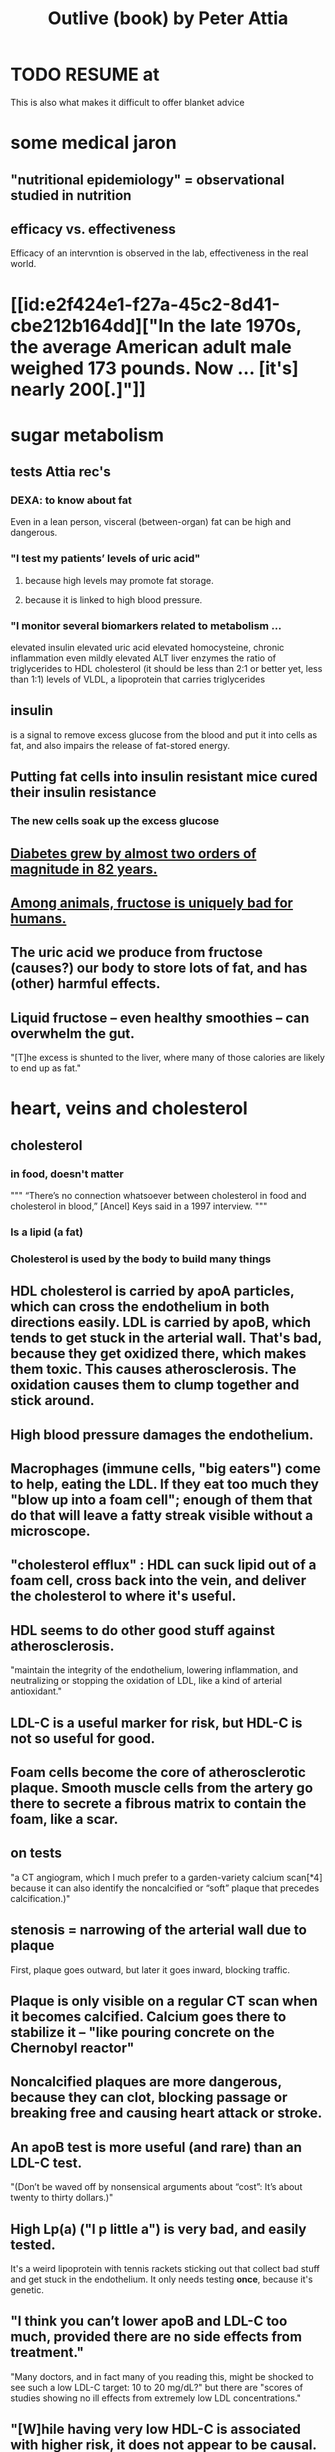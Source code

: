 :PROPERTIES:
:ID:       4caa77ca-9934-413c-a0e3-d98af96a837d
:ROAM_ALIASES: "Attia's Outlive (book)"
:END:
#+title: Outlive (book) by Peter Attia
* TODO RESUME at
  This is also what makes it difficult to offer blanket advice
* some medical jaron
** "nutritional epidemiology" = observational studied in nutrition
** efficacy vs. effectiveness
   Efficacy of an intervntion is observed in the lab,
   effectiveness in the real world.
* [[id:e2f424e1-f27a-45c2-8d41-cbe212b164dd]["In the late 1970s, the average American adult male weighed 173 pounds. Now ... [it's] nearly 200[.]"]]
* sugar metabolism
** tests Attia rec's
*** DEXA: to know about fat
    Even in a lean person, visceral (between-organ)
    fat can be high and dangerous.
*** "I test my patients’ levels of uric acid"
**** because high levels may promote fat storage.
**** because it is linked to high blood pressure.
*** "I monitor several biomarkers related to metabolism ...
    elevated insulin
    elevated uric acid
    elevated homocysteine,
    chronic inflammation
    even mildly elevated ALT liver enzymes
    the ratio of triglycerides to HDL cholesterol (it should be less than 2:1 or better yet, less than 1:1)
    levels of VLDL, a lipoprotein that carries triglycerides
** insulin
   is a signal to remove excess glucose from the blood
   and put it into cells as fat,
   and also impairs the release of fat-stored energy.
** Putting fat cells into insulin resistant mice cured their insulin resistance
*** The new cells soak up the excess glucose
** [[id:dcf53cef-1bb8-4fe0-a995-02fcabc137d2][Diabetes grew by almost two orders of magnitude in 82 years.]]
** [[id:17d80aa8-0cbf-4d6d-b923-ec9e19257231][Among animals, fructose is uniquely bad for humans.]]
** The uric acid we produce from fructose (causes?) our body to store lots of fat, and has (other) harmful effects.
** Liquid fructose -- even healthy smoothies -- can overwhelm the gut.
   "[T]he excess is shunted to the liver, where many of those calories are likely to end up as fat."
* heart, veins and cholesterol
** cholesterol
*** in food, doesn't matter
    """
    “There’s no connection whatsoever between cholesterol in food and cholesterol in blood,” [Ancel] Keys said in a 1997 interview.
    """
*** Is a lipid (a fat)
*** Cholesterol is used by the body to build many things
** HDL cholesterol is carried by apoA particles, which can cross the endothelium in both directions easily. LDL is carried by apoB, which tends to get stuck in the arterial wall. That's bad, because they get oxidized there, which makes them toxic. This causes atherosclerosis. The oxidation causes them to clump together and stick around.
** High blood pressure damages the endothelium.
** Macrophages (immune cells, "big eaters") come to help, eating the LDL. If they eat too much they "blow up into a foam cell"; enough of them that do that will leave a fatty streak visible without a microscope.
** "cholesterol efflux" : HDL can suck lipid out of a foam cell, cross back into the vein, and deliver the cholesterol to where it's useful.
** HDL seems to do other good stuff against atherosclerosis.
   "maintain the integrity of the endothelium, lowering inflammation, and neutralizing or stopping the oxidation of LDL, like a kind of arterial antioxidant."
** LDL-C is a useful marker for risk, but HDL-C is not so useful for good.
** Foam cells become the core of atherosclerotic plaque. Smooth muscle cells from the artery go there to secrete a fibrous matrix to contain the foam, like a scar.
** on tests
   "a CT angiogram, which I much prefer to a garden-variety calcium scan[*4] because it can also identify the noncalcified or “soft” plaque that precedes calcification.)"
** stenosis = narrowing of the arterial wall due to plaque
   First, plaque goes outward, but later it goes inward, blocking traffic.
** Plaque is only visible on a regular CT scan when it becomes calcified. Calcium goes there to stabilize it -- "like pouring concrete on the Chernobyl reactor"
** Noncalcified plaques are more dangerous, because they can clot, blocking passage or breaking free and causing heart attack or stroke.
** An apoB test is more useful (and rare) than an LDL-C test.
   "(Don’t be waved off by nonsensical arguments about “cost”: It’s about twenty to thirty dollars.)"
** High Lp(a) ("l p little a") is very bad, and easily tested.
   It's a weird lipoprotein with tennis rackets sticking out that collect bad stuff and get stuck in the endothelium.
   It only needs testing *once*, because it's genetic.
** "I think you can’t lower apoB and LDL-C too much, provided there are no side effects from treatment."
   "Many doctors, and in fact many of you reading this, might be shocked to see such a low LDL-C target: 10 to 20 mg/dL?"
   but there are "scores of studies showing no ill effects from extremely low LDL concentrations."
** "[W]hile having very low HDL-C is associated with higher risk, it does not appear to be causal. This is why drugs aimed at raising HDL-C have generally failed to reduce risk and events in clinical trials."
** Keto is chancey.
   "In my clinical experience, about a third to half of people who consume high amounts of saturated fats (which sometimes goes hand in hand with a ketogenic diet) will experience a dramatic increase in apoB particles" which is bad.
** cholesterol drugs
*** what they all do
    serial
**** "are typically thought of as “cholesterol-lowering” medications, but I think we are better served to think about them in terms of increasing apoB clearance, enhancing the body’s ability to get apoBs out of circulation. That’s really our goal."
**** "Mostly this is done by amplifying the activity of LDL receptors (LDLR) in the liver, which absorb cholesterol from the bloodstream."
*** statins
    "inhibit cholesterol synthesis, prompting the liver to increase the expression of LDLR, taking more LDL out of circulation."
**** TODO why would inhibiting cholesterol synthesis prompt the liver to make more LDLR?
*** which he prefers
**** a statin or something like it
     serial
     "I tend to start with rosuvastatin (Crestor) and only pivot from that if there is some negative effect from the drug (e.g., a symptom or biomarker)."
     Barring that, "I like to use bempedoic acid (Nexletol)", which is newer.
**** and pairing with that
     or both?
***** either Ezetimibe
      "Ezetimibe pairs very well with statins because statins, which block cholesterol synthesis, tend to cause the body to reflexively increase cholesterol reabsorption in the gut—exactly the thing that ezetimibe so effectively prevents."
***** or a PCSK9 inhibitor
      "statins plus PCSK9 inhibitors is the most powerful pharmacological tool that we have against apoB. Alas, statins do not reduce Lp(a), but PCSK9 inhibitors do in most patients,"
**** and for triglycerides
***** "dietary interventions are aimed at reducing triglycerides, but in cases where nutritional changes are insufficient, and in cases where genetics render dietary interventions useless, fibrates are the drug of choice."
***** "Ethyl eicosapentaenoic acid (Vascepa)" also works
** "Nearly all adults are coping with some degree of vascular damage, no matter how young and vital they may seem, or how pristine their arteries appear on scans."
** "When we say LDL or HDL, we are typically referring to a type of particle; when we say LDL-C or HDL-C, we are talking about a laboratory measurement of the concentration of cholesterol within those particles."
** Why the CT angiogram is worth it
   "While the CT angiogram costs a bit more, requires IV dye, and exposes the patient to slightly more radiation, I struggle to find credible arguments against its use. Approximately 15 percent of people who have a normal calcium score (0) are still found to have soft plaque or even small calcifications on CT angiograms, and as many as 2 to 3 percent of people with a zero calcium score are found on CT angiogram to have high-risk plaques."
* cells and cancer
** screen early
** “liquid biopsies"
   "can detect trace amounts of cancer-cell DNA via a simple blood test."
   "cell-free DNA"
** how cancer cells differ from ordinary ones
*** they don't stop growing
    "cancer cells don’t grow faster than their noncancerous counterparts; they just don’t stop growing when they are supposed to"
*** they metastasize
    going to where they shouldn't be
*** they use glucose up to 40 times faster
    :PROPERTIES:
    :ID:       4f4f837c-0299-46d1-9a43-882e7599de59
    :END:
    and they use it to create energy anaerobically ("anaerobic glycolisis") which is inefficient -- yielding only 2 ATP molecules instead of 36 -- and appears unnecessary since there is plenty of oxygen available to them. But it produces lots of other molecules, whereas aerobic glycolisis only produces ATP, and because cancer has to build new cells, those other byproducts may be the point.
** chemo & collateral damage
*** some of the earliest chemotherapy agents, some of which are still in use ... attack the replicative cycle of cells, and because cancer cells are rapidly dividing, the chemo agents harm them more severely than normal cells. But many important noncancerous cells are also dividing frequently, such as those in the lining of the mouth and gut, the hair follicles, and the nails,
** Metabolic diseases are correlated with cancer.
*** This is likely related to [[id:4f4f837c-0299-46d1-9a43-882e7599de59][cancer's metabolism]].
*** Non-subcutaneous fat is a big cancer risk.
    Dying fat cells secrete inflammatory cytokines,
    which damage DNA. Many other pathways too.
*** Insulin enables cancer to grow faster.
** Muscle doesn't get cancer.
** Caloric restriction
*** is effective in mice.
    Those mice died of cancer at "far lower rates".
*** Fasting improves chemo targeting.
    "fasting, or a fasting-like diet, increases the ability of normal cells to resist chemotherapy, while rendering cancer cells more vulnerable to the treatment."
*** "This flies in the face of traditional" cancer treatment
    "which is to try to get patients on chemotherapy to eat as much as they can tolerate, typically in the form of high-calorie and even high-sugar diets. The American Cancer Society suggests using ice cream “as a topping on cake.”
** immunotherapy
*** one kind
    "taking T cells from a patient’s blood, then using genetic engineering to add antigen receptors that were specifically targeted to the patient’s tumors."
*** another: "checkpoint inhibitors"
    "Instead of activating T cells to go kill the cancer, the checkpoint inhibitors help make the cancer visible to the immune system."
*** when immunotherapy works, "it really works"
    "Between 80 and 90 percent of so-called complete responders to immunotherapy remain disease-free fifteen years out. This is extraordinary—far better than the short-term, five-year time horizon at which we typically declare victory in conventional cancer treatment."
** early detection
*** why
    "The ten-year survival rate for patients with metastatic cancer is virtually the same now as it was fifty years ago: zero."
*** only five kinds of cancer have agreed-on screening methods
    "Out of dozens of different types of cancers, we have agreed-upon, reliable screening methods for only five: lung (for smokers), breast, prostate, colorectal, and cervical."
*** False negatives => use multiple kinds of tests.
*** "blood testing for PSA, prostate-specific antigen, in men"
**** use multiple kinds of test
     [not just the level, but also] "PSA velocity (the speed at which PSA has been changing over time), PSA density (PSA value normalized to the volume of the prostate gland), and free PSA (comparing the amount of PSA that is bound versus unbound to carrier proteins in the blood)."
*** Recommends colonoscopy every 2-3 years.
    The AMA recommends 10.
    But they can appear in as little as 6 to 24 months after a normal colonoscopy, and they are unusually easy to treat if caught fast, and are exceptionally deadly -- third out of all cancers, just after lung and breast/prostate for men/women.
*** ask the doctor before getting a colonoscopy
    "ask what your endoscopist’s adenoma detection rate (ADR) is. The ADR is the proportion of individuals undergoing a colonoscopy who have one or more adenomas (or colon polyps) detected. The benchmarks for ADR are greater than 30% in men and greater than 20% in women. You should also ask your endoscopist how many perforations he or she has caused, specifically, as well as any other serious complications, like major intestinal bleeding episodes (in a routine screening setting). Another question you should ask is what is your endoscopist’s withdrawal time, defined as the amount of time spent viewing as the colonoscope is withdrawn during a colonoscopy. A longer withdrawal time suggests a more thorough inspection. A 6-minute withdrawal time is currently the standard of care.”
* TODO Alzheimer's, chapter 9
* exercise
** TODO "long, steady endurance training in zone 2"
** "Typically, someone working at a lower relative intensity will be burning more fat, while at higher intensities they would rely more on glucose"
** Glucose can be used many ways, but fat can only be converted to energy in mitochondria.
** "ability to use both fuels, fat and glucose, is called “metabolic flexibility,”"
** "in zone 2, most of the work is being done by our type 1, or “slow-twitch,” muscle fibers"
   which are dense with mitochondria
** Typically, for patients who are new to exercising, we introduce VO2 max training after about five or six months of steady zone 2 work.
** Someone just starting the zone 2 training will benefit enormously from 2:30 minute sessions per week.
** Having more mitochondria increases the body's ability to store energy in muscle, which is better than keeping it in other places like fat or the bloodstream
** fast twitch are more forceful and less efficient, and make more lactate
** "Lactate itself is not bad"
   [T]"rained athletes are able to recycle it as a type of fuel. The problem is that lactate becomes lactic acid when paired with hydrogen ions, which is what causes that acute burning you feel in your muscles[*1] during a hard effort."
** One can define zone 2 in terms of lactate.
   "San Millán describes zone 2 as the maximum level of effort that we can maintain without accumulating lactate."
** TODO ? Lactate monitors are commercially available.
*** the zone 2 lactate goal
    "is to keep lactate levels constant, ideally between 1.7 and 2.0 millimoles"
** VO2 max training
*** once per week is enough
*** timing
    Go 4 (actually anywhere from 3 to 8)
    minutes as fast as is possible.
    Then 4 minutes at an easy pace,
    to get pulse "below 100".
    Repeat that 4 to 6 times.
*** "make sure that you get as close to fully recovered as possible before beginning the next set"
** strength training
*** "it is very difficult to put on muscle mass later in life."
*** "Strength training, especially with heavy weights, stimulates the growth of bone—more than impact sports such as running"
*** Carrying exercises are good.
    Rucking = hiking with a heavy backpack.
    "(A good goal is to be able to carry one-quarter to one-third of your body weight once you develop enough strength and stamina.[)]"
*** "Attention to both concentric and eccentric loading for all movements, meaning when our muscles are shortening (concentric) and when they are lengthening (eccentric)."
    "You don’t need to do this for every rep of every set. Sometimes you just want to focus on moving the weight quickly or moving a heavier load, but make sure at some point in each workout that you are taking the time to cue the eccentric phase of your lifts."
*** "Pulling motions, at all angles from overhead to in front of you, which also requires grip strength (e.g., pull-ups and rows)."
*** "Hip-hinging movements, such as the deadlift and squat, but also step-ups, hip-thrusters, and countless single-leg variants of exercises that strengthen the legs, glutes, and lower back."
*** "One of the standards we ask of our male patients is that they can carry half their body weight in each hand (so full body weight in total) for at least one minute"
*** farmer's carry form
    "The most important tip is to keep your shoulder blades down and back, not pulled up or hunched forward."
*** two-minute dead-hang
*** "tepping onto and off an eighteen-inch block and taking three full seconds to reach the ground (a forward step down, like descending a very tall step)."
* ch 13 : stability
** refs | followup
*** DNS
    www.rehabps.com
*** Postural Restoration Institute
    www.posturalrestoration.com
*** toe yoga and other videos
    :PROPERTIES:
    :ID:       173843e9-c799-4b07-a3ea-9ab61bb0c4e9
    :END:
    www.peterattiamd.com/​outlive/​videos
** "Joint injuries" usually result from "an energy leak".
** try lifting barefoot
** toe yoga
   Manipulate each toe individually.
   [[id:173843e9-c799-4b07-a3ea-9ab61bb0c4e9][There are videos]].
** Cat/Cow
   Inhale on Cow, exhale on Cat.
   Start both motions from the hips, to the neck.
   Feel each vertebra.
** Shoulders should be up and back when under load.
   "Keeping your arms at your sides, raise your shoulder blades, and then squeeze them back and together; this is retraction, which is where we want them to be when under load."
** Take video selfies in the gym. Watch them later.
** TODO What is an agility ladder?
** TODO What are shoulder subluxion (if that's a word) and the labrum?
   "Each time the shoulder joint is subluxed it gnaws away at the labrum and increases the odds for further shoulder instability and pain."
** TODO ? use toe-spacers
   "If you really want to go all in on toe yoga, get a set of “toe spacers,” which help restore the toes to a more natural, spread position, particularly in people with bunions or other shoe-related issues. I wear these things around the house a lot."
* nutrition
** casts ~ bones :: weird diets ~ nutrition
   "Wearing a cast on a broken bone will allow it to heal. Wearing a cast on a perfectly normal arm will cause it to atrophy. While this example is obvious, it’s amazing how many people fail to translate it to nutrition. It seems quite clear that a nutritional intervention aimed at correcting a serious problem (e.g., highly restricted diets, even fasting, to treat obesity, NAFLD, and type 2 diabetes) might be different from a nutritional plan calibrated to maintain good health (e.g., balanced diets in metabolically healthy people)."
** nuts and olive oils might be as effective as statins
   Result of the PREDIMED experiment in Spain, which was halted prematurely in 2013 due to the dramatic effect.
   The main problem Attia sees in the study is "performance bias": that the treatment group saw doctors more (to receive olive oil or nuts), which may have changed their behavior.
** frontload carbs in the day
   :PROPERTIES:
   :ID:       4de4c0d1-e619-4a5d-b33c-e123693f07ce
   :END:
   "everyone tends to be more insulin sensitive in the morning than in the evening, so it makes sense to front-load our carb consumption earlier in the day."
** sleep interacts with glucose processing
   "even one night of horrible sleep cripples our ability to dispose of glucose the next day."
** TODO ? rice is not so great?
   "Rice and oatmeal are surprisingly glycemic (meaning they cause a sharp rise in glucose levels), despite not being particularly refined; more surprising is that brown rice is only slightly less glycemic than long-grain white rice."
** glucose spikes during exercise are normal
   "Timing, duration, and intensity of exercise matter a lot. In general, aerobic exercise seems most efficacious at removing glucose from circulation, while high-intensity exercise and strength training tend to increase glucose transiently, because the liver is sending more glucose into the circulation to fuel the muscles. Don’t be alarmed by glucose spikes when you are exercising."
** "protein is not a primary source of energy"
   This makes it "Unlike carbs and fat".
   "If you consume more protein than you can synthesize into lean mass, you will simply excrete the excess in your urine as urea."
** "he data suggest that for active people with normal kidney function, one gram per pound of body weight per day (or 2.2 g/kg/day)"
  "The literature suggests that the ideal way to achieve this is by consuming four servings of protein per day, each at ~0.25 g/lb of body weight."
  "Most people don’t need to worry about consuming too much protein. It would require an overwhelming effort"
** plant protein is harder to get right
   (for details search for the phrase "plant protein" in the book)
** fats
*** are fuel (like carbs) *and* building blocks (like protein)
    but they build different stuff
*** fat + protein can achieve the lion's share of satiety
*** kinds of fat
**** SFA (saturated)
**** MFA (monounsaturated)
**** PUFA (polyunsaturated
***** omega 3
****** marine (EPA, DHA)
****** nonmarine (ALA)
***** omega 6
*** all foods that contain fats typically contain all three categories of fat: PUFA, MUFA, and SFA
*** the usual behavioral implications
    [after some chemistry] "Putting all these changes into practice typically means eating more olive oil and avocados and nuts, cutting back on (but not necessarily eliminating) things like butter and lard, and reducing the omega-6-rich corn, soybean, and sunflower oils—while also looking for ways to increase high-omega-3 marine PUFAs from sources such as salmon and anchovies."
*** MUFA >> PUFA > SFA
    MUFA seems to be the “best” fat of the bunch (based on PREDIMED and the Lyon Heart study), and after that the meta-analyses suggest PUFA has a slight advantage over SFA.
*** To make more specific choices than that would require some personal blood testing.
    "individual factors such as lipid response and measured inflammation"
*** TODO "almost always need to take EPA and DHA supplements in capsule or oil form."
** the few clear bad guys
*** trans fats
    listed on ingredient labels as “partially hydrogenated vegetable oils” (think: margarine)
*** fructose-sweetened drinks
    If there is one type of food that I would eliminate from everyone’s diet if I could, it would be fructose-sweetened drinks, including both sodas and fruit juices, which deliver too much fructose, too quickly, to a gut and liver that much prefer to process fructose slowly. Just eat fruit and let nature provide the right amount of fiber and water.)
* ch 16 : sleep
** Deep NREM seems to be more important for brain health than light.
   In particular, cleaning out amyloid beta and tau.
** REM seems to have more informational consequences, fewer chemical health ones.
** TODO drugs
*** mostly don't work -- they'll induce sleep, but it's bad sleep
*** TODO trazadone & ashwagandha
    That side effect is what we want in a sleep medication, especially if it also improves sleep architecture, which is exactly what trazodone does—and most other sleep meds do not.[*4] We typically use it at much lower doses, from one hundred milligrams down to fifty milligrams or even less; the optimal dosing depends on the individual, but the goal is to find the amount that improves their sleep quality without next-day grogginess. (We have also had good results with the supplement ashwagandha.)
**** TODO trazadone "appears especially helpful for enabling patients to stay asleep and not wake up during the night."
** TODO try the Pittsburgh Sleep Quality Index
** TODO reduce light exposure gradually after dusk
** TODO don't install blue lights at home
** as opposed to phones and computers, "passive devices such as TV, electronic music players, and, best of all, books were less likely to be associated with poor sleep"
** "try to keep your bedroom cool"
   "around sixty-five degrees Fahrenheit seems to be optimal"
** bathing before bed might help
   "A warm bath before bed may actually help with this process, not only because the bath itself is relaxing but also because when we get out of the bath and climb into our cool bed, our core temperature drops, which signals to our brain that it is time to fall asleep."
** wind down at night
   Don't exercise within 3 hours of bedtime.
   Don't read the news, work email, other stress-inducing things.
** TODO meditate right before bed
** sun at the right time helps
** questionnaires
*5 The Pittsburgh Sleep Quality Index questionnaire is available at www.sleep.pitt.edu/​instruments/​#psqi; for a detailed guide to scoring, see Buysse et al. (1989).

*6 The Epworth Sleepiness Scale and its scoring can be viewed at www.cdc.gov/​niosh/​emres/​longhourstraining/​scale.html.

*7 The Insomnia Severity Index and information on its scoring and interpretation are available at www.ons.org/​sites/​default/​files/​InsomniaSeverityIndex_ISI.pdf.

*8 To figure out your sleep chronotype, take the Morningness/Eveningness Questionnaire (MEQ) at https://reference.medscape.com/​calculator/​829/​morningness-eveningness-questionnaire-meq.

*9 The STOP-BANG Questionnaire is available at www.stopbang.ca/​osa/​screening.php.
